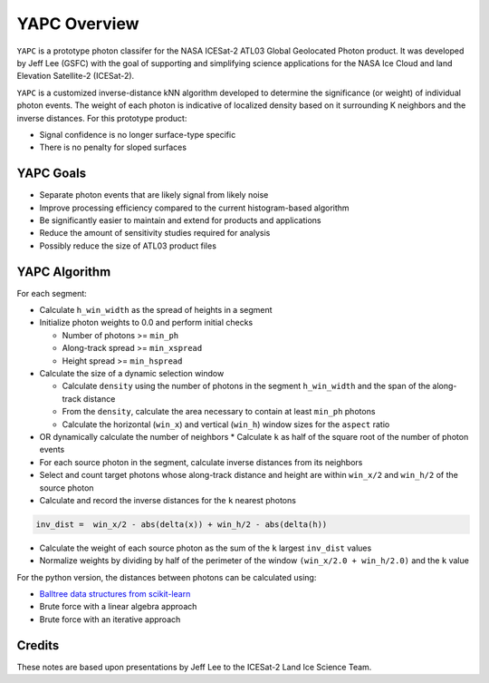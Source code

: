=============
YAPC Overview
=============

``YAPC`` is a prototype photon classifer for the NASA ICESat-2
ATL03 Global Geolocated Photon product.
It was developed by Jeff Lee (GSFC) with the goal of supporting and
simplifying science applications for the NASA Ice Cloud and
land Elevation Satellite-2 (ICESat-2).

``YAPC`` is a customized inverse-distance kNN algorithm developed to
determine the significance (or weight) of individual photon events.
The weight of each photon is indicative of localized density based
on it surrounding K neighbors and the inverse distances.
For this prototype product:

- Signal confidence is no longer surface-type specific
- There is no penalty for sloped surfaces

YAPC Goals
==========

- Separate photon events that are likely signal from likely noise
- Improve processing efficiency compared to the current histogram-based algorithm
- Be significantly easier to maintain and extend for products and applications
- Reduce the amount of sensitivity studies required for analysis
- Possibly reduce the size of ATL03 product files

YAPC Algorithm
==============

For each segment:

- Calculate ``h_win_width`` as the spread of heights in a segment
- Initialize photon weights to 0.0 and perform initial checks

  * Number of photons >= ``min_ph``
  * Along-track spread >= ``min_xspread``
  * Height spread >= ``min_hspread``
- Calculate the size of a dynamic selection window

  * Calculate ``density`` using the number of photons in the segment ``h_win_width`` and the span of the along-track distance
  * From the ``density``, calculate the area necessary to contain at least ``min_ph`` photons
  * Calculate the horizontal (``win_x``) and vertical (``win_h``) window sizes for the ``aspect`` ratio
- OR dynamically calculate the number of neighbors
  * Calculate ``k`` as half of the square root of the number of photon events
- For each source photon in the segment, calculate inverse distances from its neighbors
- Select and count target photons whose along-track distance and height are within ``win_x/2`` and ``win_h/2`` of the source photon
- Calculate and record the inverse distances for the ``k`` nearest photons

.. code-block:: python

    inv_dist =  win_x/2 - abs(delta(x)) + win_h/2 - abs(delta(h))

- Calculate the weight of each source photon as the sum of the ``k`` largest ``inv_dist`` values
- Normalize weights by dividing by half of the perimeter of the window ``(win_x/2.0 + win_h/2.0)`` and the ``k`` value

For the python version, the distances between photons can be calculated using:

- `Balltree data structures from scikit-learn <https://scikit-learn.org/stable/modules/generated/sklearn.neighbors.BallTree.html>`_
- Brute force with a linear algebra approach
- Brute force with an iterative approach

Credits
=======
These notes are based upon presentations by Jeff Lee to the ICESat-2 Land Ice Science Team.

